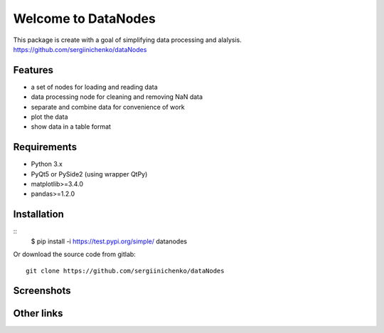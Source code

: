 Welcome to DataNodes
==========================

This package is create with a goal of simplifying data processing and alalysis.
https://github.com/sergiinichenko/dataNodes

Features
--------

- a set of nodes for loading and reading data
- data processing node for cleaning and removing NaN data
- separate and combine data for convenience of work
- plot the data
- show data in a table format

Requirements
------------

- Python 3.x
- PyQt5 or PySide2 (using wrapper QtPy)
- matplotlib>=3.4.0
- pandas>=1.2.0

Installation
------------

::
    $ pip install -i https://test.pypi.org/simple/ datanodes



Or download the source code from gitlab::

    git clone https://github.com/sergiinichenko/dataNodes

Screenshots
-----------

.. image:: https://github.com/sergiinichenko/dataNodes/blob/master/media/img/DataNodes.png
  :alt: Screenshot of Simple Data Node

Other links
-----------
